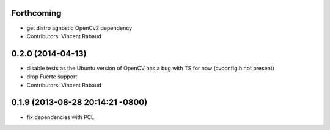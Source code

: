 Forthcoming
-----------
* get distro agnostic OpenCv2 dependency
* Contributors: Vincent Rabaud

0.2.0 (2014-04-13)
------------------
* disable tests as the Ubuntu version of OpenCV has a bug with TS for now (cvconfig.h not present)
* drop Fuerte support
* Contributors: Vincent Rabaud

0.1.9 (2013-08-28 20:14:21 -0800)
----------------------------------
- fix dependencies with PCL
